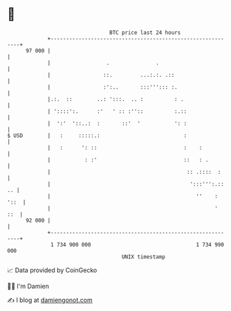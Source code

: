 * 👋

#+begin_example
                                    BTC price last 24 hours                    
                +------------------------------------------------------------+ 
         97 000 |                                                            | 
                |                  .               .                         | 
                |                 ::.         ...:.:. .::                    | 
                |                 :':..       :::'''::: :.                   | 
                |.:.  ::        ..: ':::.  .. :          : .                 | 
                | '::::':.      :'   ' :: :''::          :.::                | 
                |  ':'  '::..:  :       ::'  '           ': :                | 
   $ USD        |   :     :::::.:                           :                | 
                |   :      ': ::                            :    :           | 
                |           : :'                            ::   : .         | 
                |                                            :: .::::  :     | 
                |                                             ':::''':.:: .. | 
                |                                               ''    : '::  | 
                |                                                     '  ::  | 
         92 000 |                                                            | 
                +------------------------------------------------------------+ 
                 1 734 900 000                                  1 734 990 000  
                                        UNIX timestamp                         
#+end_example
📈 Data provided by CoinGecko

🧑‍💻 I'm Damien

✍️ I blog at [[https://www.damiengonot.com][damiengonot.com]]
